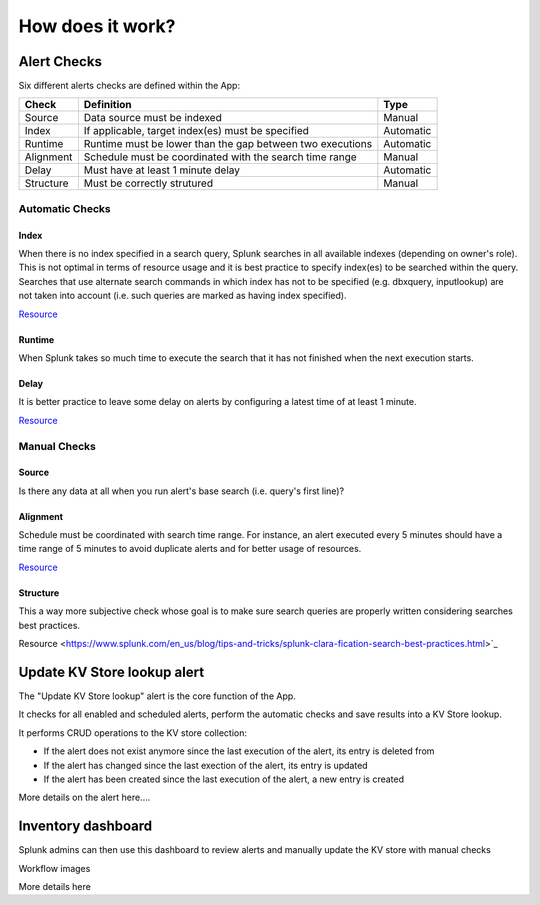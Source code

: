 How does it work?
=================


Alert Checks
############

Six different alerts checks are defined within the App:

+-------------+-----------------------------------------------------------+-----------+
| Check       | Definition                                                | Type      |
+=============+===========================================================+===========+
| Source      | Data source must be indexed                               | Manual    |
+-------------+-----------------------------------------------------------+-----------+
| Index       | If applicable, target index(es) must be specified         | Automatic |
+-------------+-----------------------------------------------------------+-----------+
| Runtime     | Runtime must be lower than the gap between two executions | Automatic |
+-------------+-----------------------------------------------------------+-----------+
| Alignment   | Schedule must be coordinated with the search time range   | Manual    |
+-------------+-----------------------------------------------------------+-----------+
| Delay       | Must have at least 1 minute delay                         | Automatic |
+-------------+-----------------------------------------------------------+-----------+
| Structure   | Must be correctly strutured                               | Manual    |
+-------------+-----------------------------------------------------------+-----------+

Automatic Checks
****************

Index
-----

When there is no index specified in a search query, Splunk searches in all available indexes (depending on owner's role). This is not optimal in terms of resource usage and it is best practice to specify index(es) to be searched within the query. 
Searches that use alternate search commands in which index has not to be specified (e.g. dbxquery, inputlookup) are not taken into account (i.e. such queries are marked as having index specified).

`Resource <https://docs.splunk.com/Documentation/Splunk/latest/Search/Writebettersearches#Restrict_searches_to_the_specific_index>`_

Runtime
-------

When Splunk takes so much time to execute the search that it has not finished when the next execution starts.

Delay
-----

It is better practice to leave some delay on alerts by configuring a latest time of at least 1 minute.

`Resource <https://docs.splunk.com/Documentation/Splunk/latest/Alert/AlertSchedulingBestPractices#Schedule_alerts_with_at_least_one_minute_of_delay>`_


Manual Checks
*************

Source
------

Is there any data at all when you run alert's base search (i.e. query's first line)?

Alignment
---------

Schedule must be coordinated with search time range.
For instance, an alert executed every 5 minutes should have a time range of 5 minutes to avoid duplicate alerts and for better usage of resources. 

`Resource <https://docs.splunk.com/Documentation/Splunk/latest/Alert/AlertSchedulingBestPractices#Coordinate_an_alert_schedule_and_search_time_range>`_

Structure
---------

This a way more subjective check whose goal is to make sure search queries are properly written considering searches best practices.

Resource <https://www.splunk.com/en_us/blog/tips-and-tricks/splunk-clara-fication-search-best-practices.html>`_


Update KV Store lookup alert
############################


The "Update KV Store lookup" alert is the core function of the App.

It checks for all enabled and scheduled alerts, perform the automatic checks and save results into a KV Store lookup.

It performs CRUD operations to the KV store collection:

- If the alert does not exist anymore since the last execution of the alert, its entry is deleted from

- If the alert has changed since the last exection of the alert, its entry is updated

- If the alert has been created since the last execution of the alert, a new entry is created

More details on the alert here....


Inventory dashboard
###################


Splunk admins can then use this dashboard to review alerts and manually update the KV store with manual checks

Workflow images

More details here
